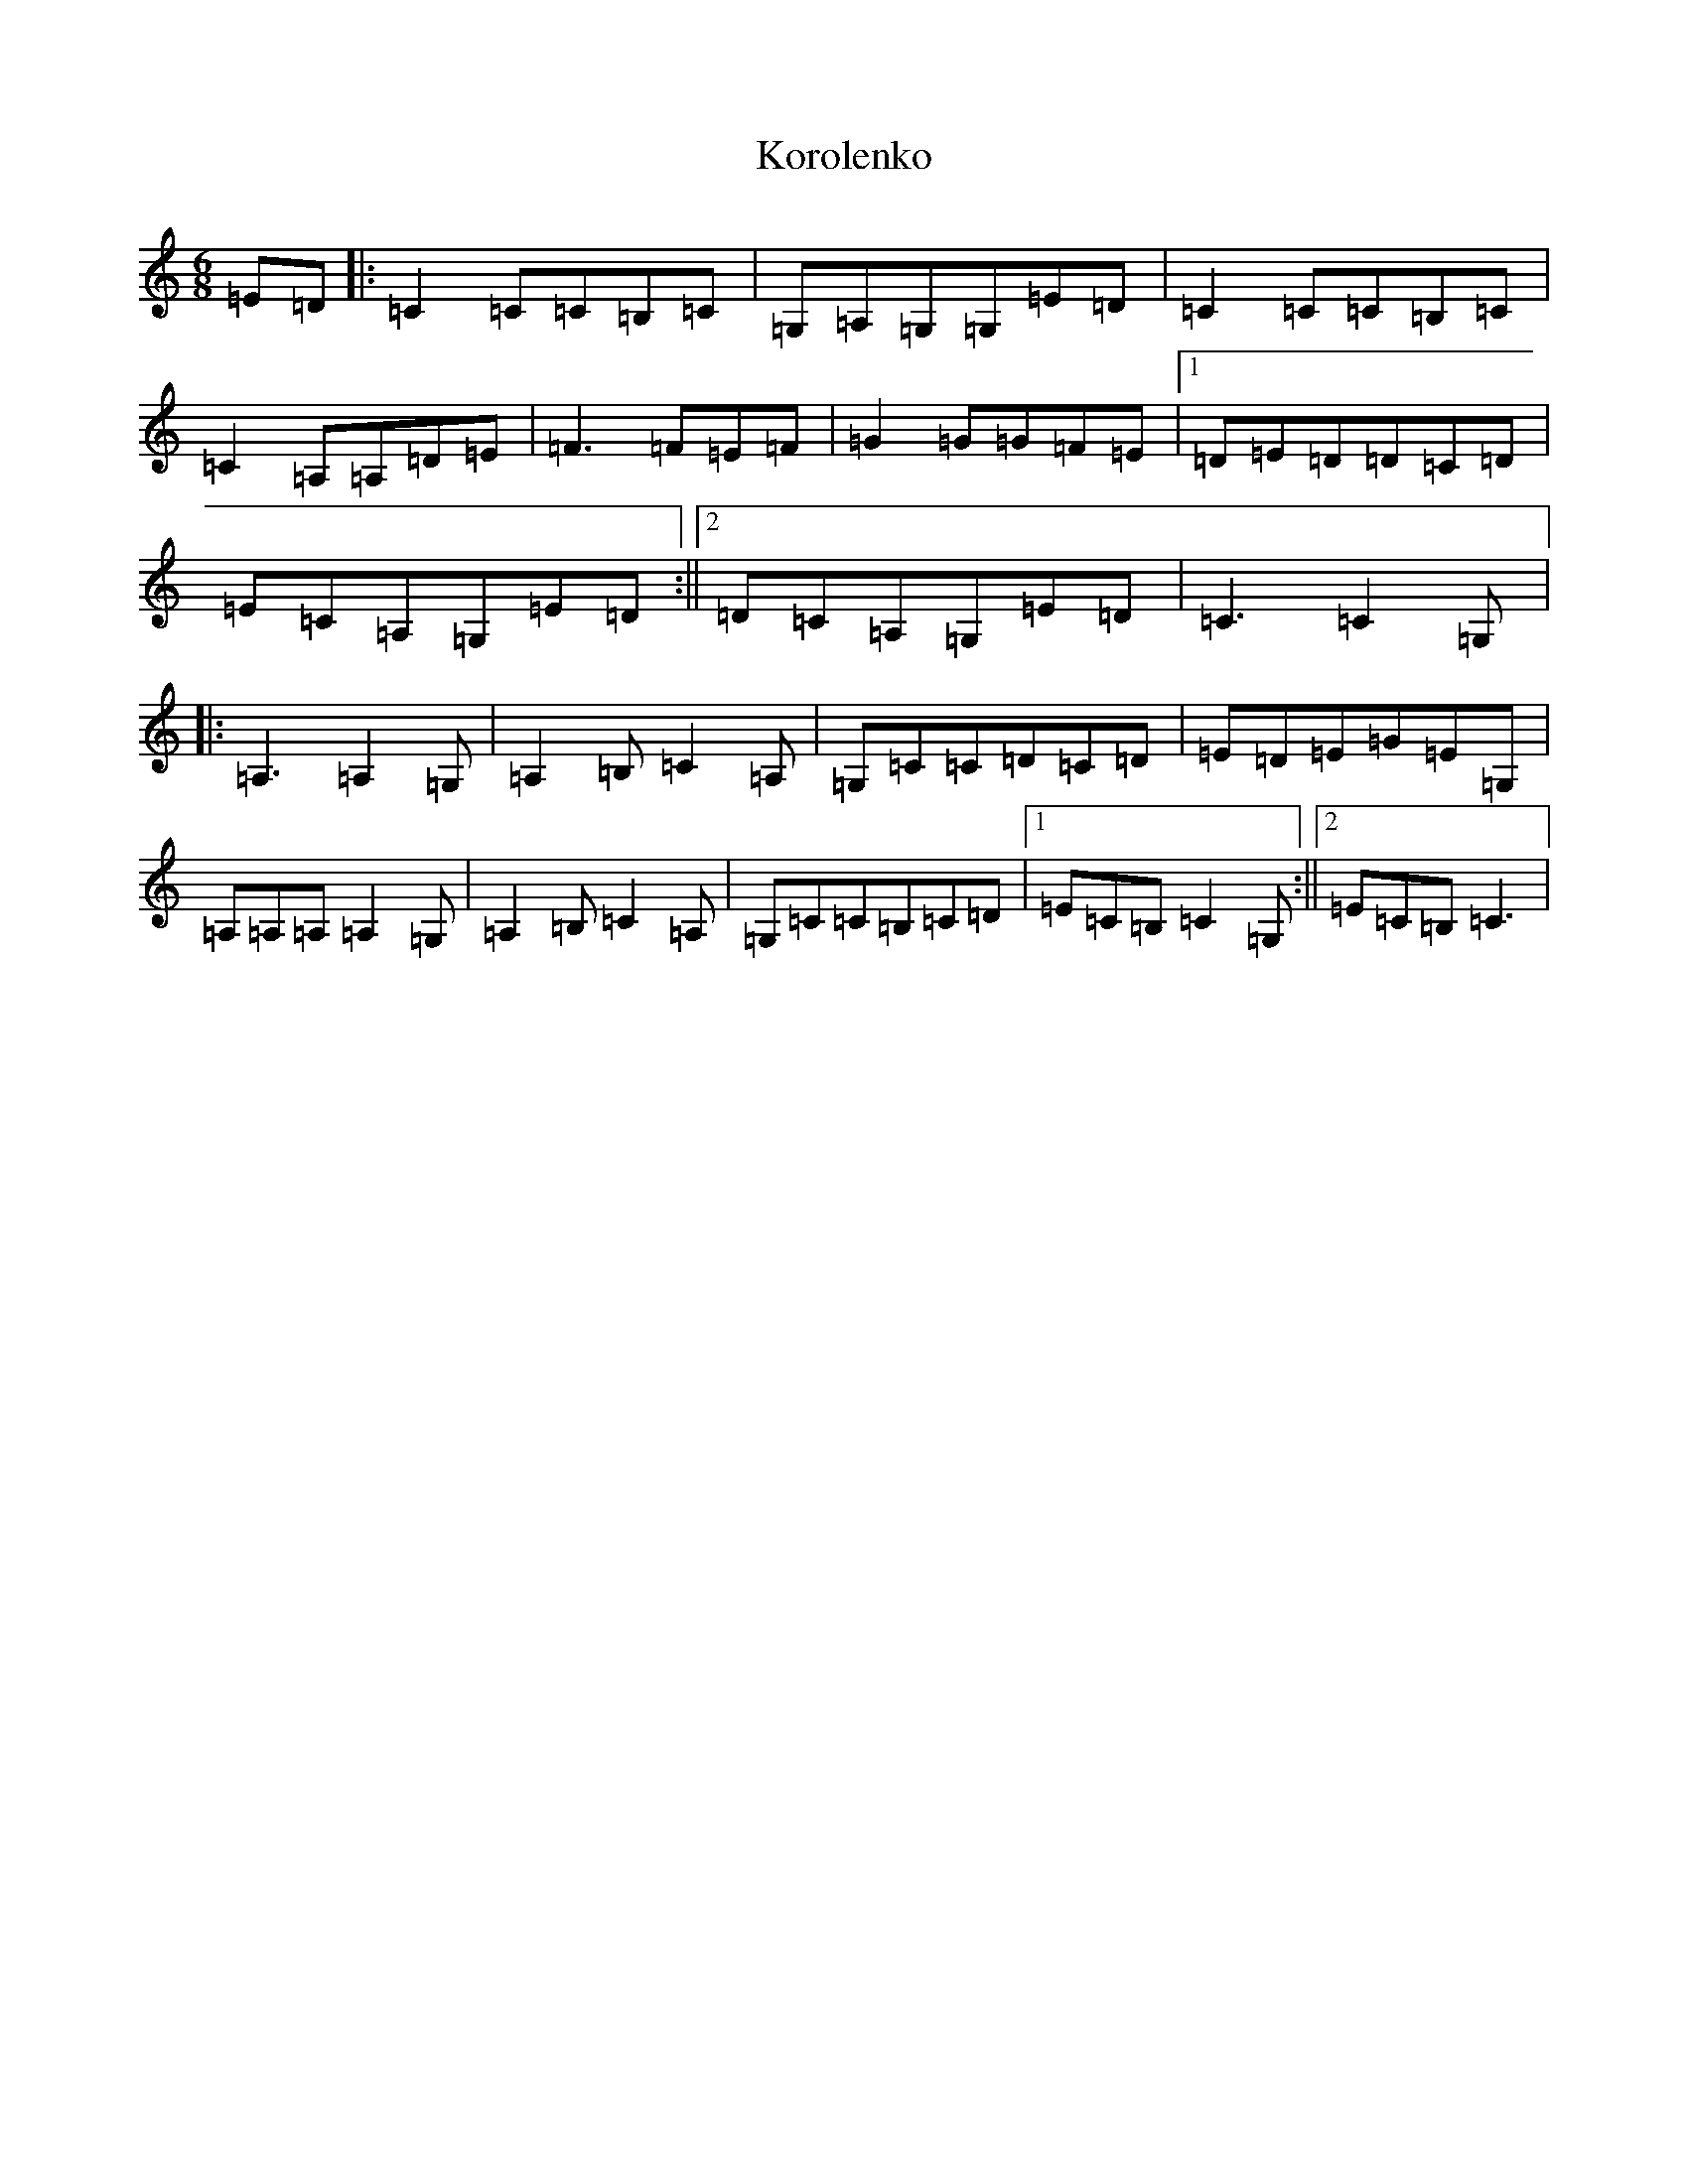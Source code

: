 X: 11707
T: Korolenko
S: https://thesession.org/tunes/8770#setting8770
Z: G Major
R: jig
M: 6/8
L: 1/8
K: C Major
=E=D|:=C2=C=C=B,=C|=G,=A,=G,=G,=E=D|=C2=C=C=B,=C|=C2=A,=A,=D=E|=F3=F=E=F|=G2=G=G=F=E|1=D=E=D=D=C=D|=E=C=A,=G,=E=D:||2=D=C=A,=G,=E=D|=C3=C2=G,|:=A,3=A,2=G,|=A,2=B,=C2=A,|=G,=C=C=D=C=D|=E=D=E=G=E=G,|=A,=A,=A,=A,2=G,|=A,2=B,=C2=A,|=G,=C=C=B,=C=D|1=E=C=B,=C2=G,:||2=E=C=B,=C3|